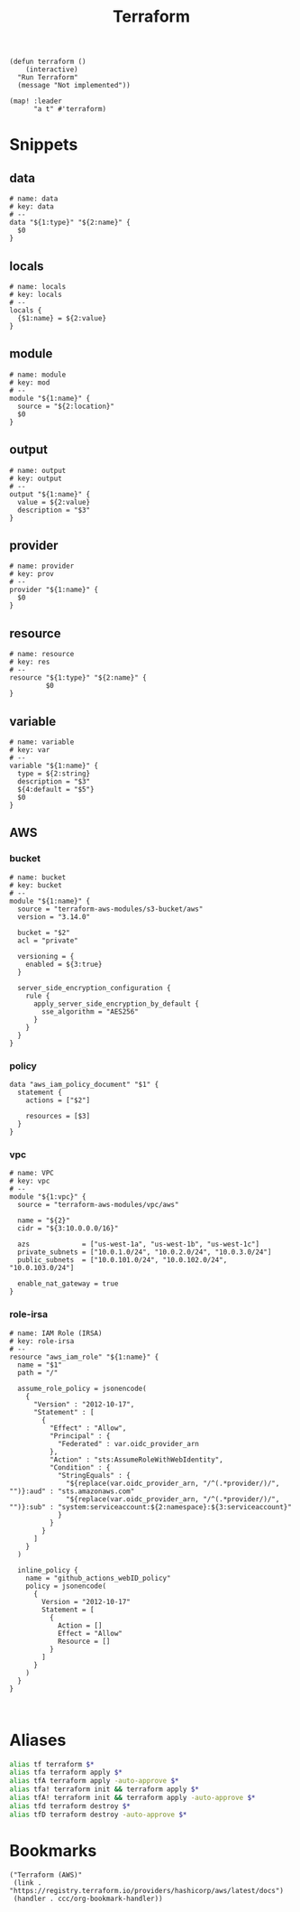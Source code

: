 #+TITLE: Terraform

#+begin_src elisp :noweb-ref configs
(defun terraform ()
    (interactive)
  "Run Terraform"
  (message "Not implemented"))

(map! :leader
      "a t" #'terraform)
#+end_src

* Snippets
:PROPERTIES:
:snippet_mode: terraform-mode
:END:

** data
#+BEGIN_SRC snippet :tangle (get-snippet-path)
# name: data
# key: data
# --
data "${1:type}" "${2:name}" {
  $0
}
#+END_SRC
** locals
#+BEGIN_SRC snippet :tangle (get-snippet-path)
# name: locals
# key: locals
# --
locals {
  {$1:name} = ${2:value}
}
#+END_SRC
** module
#+BEGIN_SRC snippet :tangle (get-snippet-path)
# name: module
# key: mod
# --
module "${1:name}" {
  source = "${2:location}"
  $0
}
#+END_SRC
** output
#+BEGIN_SRC snippet :tangle (get-snippet-path)
# name: output
# key: output
# --
output "${1:name}" {
  value = ${2:value}
  description = "$3"
}
#+END_SRC
** provider
#+BEGIN_SRC snippet :tangle (get-snippet-path)
# name: provider
# key: prov
# --
provider "${1:name}" {
  $0
}
#+END_SRC
** resource
#+BEGIN_SRC snippet :tangle (get-snippet-path)
# name: resource
# key: res
# --
resource "${1:type}" "${2:name}" {
         $0
}
#+END_SRC
** variable
#+BEGIN_SRC snippet :tangle (get-snippet-path)
# name: variable
# key: var
# --
variable "${1:name}" {
  type = ${2:string}
  description = "$3"
  ${4:default = "$5"}
  $0
}
#+END_SRC
** AWS
*** bucket
#+BEGIN_SRC snippet :tangle (get-snippet-path)
# name: bucket
# key: bucket
# --
module "${1:name}" {
  source = "terraform-aws-modules/s3-bucket/aws"
  version = "3.14.0"

  bucket = "$2"
  acl = "private"

  versioning = {
    enabled = ${3:true}
  }

  server_side_encryption_configuration {
    rule {
      apply_server_side_encryption_by_default {
        sse_algorithm = "AES256"
      }
    }
  }
}
#+END_SRC

*** policy
#+begin_src snippet :tangle (get-snippet-path)
data "aws_iam_policy_document" "$1" {
  statement {
    actions = ["$2"]

    resources = [$3]
  }
}
#+end_src
*** vpc
#+BEGIN_SRC snippet :tangle (get-snippet-path)
# name: VPC
# key: vpc
# --
module "${1:vpc}" {
  source = "terraform-aws-modules/vpc/aws"

  name = "${2}"
  cidr = "${3:10.0.0.0/16}"

  azs             = ["us-west-1a", "us-west-1b", "us-west-1c"]
  private_subnets = ["10.0.1.0/24", "10.0.2.0/24", "10.0.3.0/24"]
  public_subnets  = ["10.0.101.0/24", "10.0.102.0/24", "10.0.103.0/24"]

  enable_nat_gateway = true
}
#+END_SRC
*** role-irsa

#+BEGIN_SRC snippet :tangle (get-snippet-path)
# name: IAM Role (IRSA)
# key: role-irsa
# --
resource "aws_iam_role" "${1:name}" {
  name = "$1"
  path = "/"

  assume_role_policy = jsonencode(
    {
      "Version" : "2012-10-17",
      "Statement" : [
        {
          "Effect" : "Allow",
          "Principal" : {
            "Federated" : var.oidc_provider_arn
          },
          "Action" : "sts:AssumeRoleWithWebIdentity",
          "Condition" : {
            "StringEquals" : {
              "${replace(var.oidc_provider_arn, "/^(.*provider/)/", "")}:aud" : "sts.amazonaws.com"
              "${replace(var.oidc_provider_arn, "/^(.*provider/)/", "")}:sub" : "system:serviceaccount:${2:namespace}:${3:serviceaccount}"
            }
          }
        }
      ]
    }
  )

  inline_policy {
    name = "github_actions_webID_policy"
    policy = jsonencode(
      {
        Version = "2012-10-17"
        Statement = [
          {
            Action = []
            Effect = "Allow"
            Resource = []
          }
        ]
      }
    )
  }
}


#+END_SRC


* Aliases
#+begin_src sh :noweb-ref aliases
alias tf terraform $*
alias tfa terraform apply $*
alias tfA terraform apply -auto-approve $*
alias tfa! terraform init && terraform apply $*
alias tfA! terraform init && terraform apply -auto-approve $*
alias tfd terraform destroy $*
alias tfD terraform destroy -auto-approve $*
#+end_src
* Bookmarks
#+begin_src elisp :noweb-ref bookmarks
("Terraform (AWS)"
 (link . "https://registry.terraform.io/providers/hashicorp/aws/latest/docs")
 (handler . ccc/org-bookmark-handler))
#+end_src
